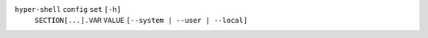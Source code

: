 ``hyper-shell`` ``config`` ``set`` ``[-h]``
    ``SECTION[...].VAR`` ``VALUE`` ``[--system | --user | --local]``
